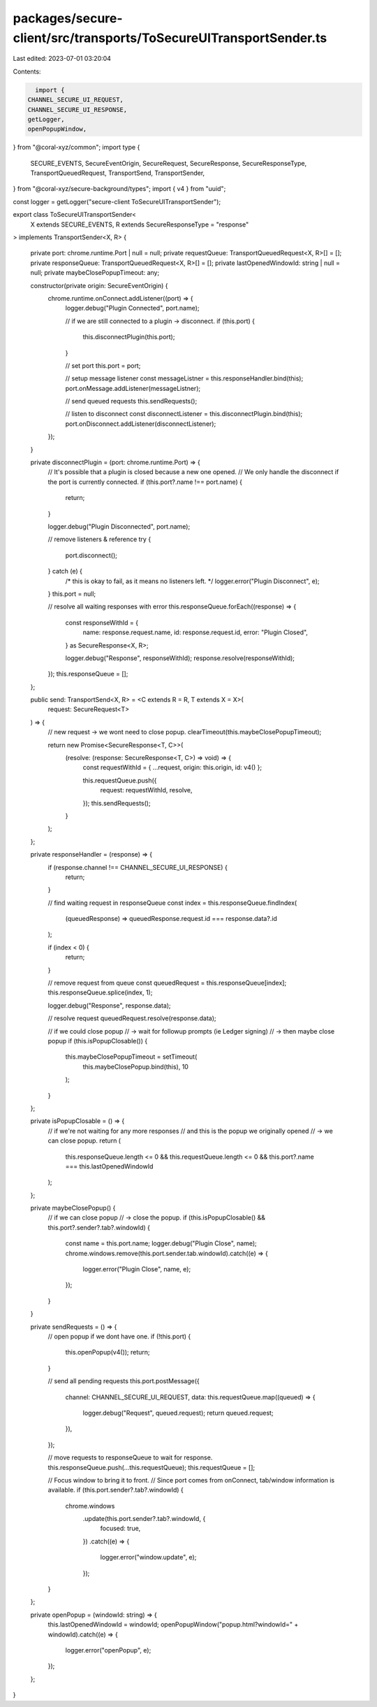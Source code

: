 packages/secure-client/src/transports/ToSecureUITransportSender.ts
==================================================================

Last edited: 2023-07-01 03:20:04

Contents:

.. code-block:: ts

    import {
  CHANNEL_SECURE_UI_REQUEST,
  CHANNEL_SECURE_UI_RESPONSE,
  getLogger,
  openPopupWindow,
} from "@coral-xyz/common";
import type {
  SECURE_EVENTS,
  SecureEventOrigin,
  SecureRequest,
  SecureResponse,
  SecureResponseType,
  TransportQueuedRequest,
  TransportSend,
  TransportSender,
} from "@coral-xyz/secure-background/types";
import { v4 } from "uuid";

const logger = getLogger("secure-client ToSecureUITransportSender");

export class ToSecureUITransportSender<
  X extends SECURE_EVENTS,
  R extends SecureResponseType = "response"
> implements TransportSender<X, R>
{
  private port: chrome.runtime.Port | null = null;
  private requestQueue: TransportQueuedRequest<X, R>[] = [];
  private responseQueue: TransportQueuedRequest<X, R>[] = [];
  private lastOpenedWindowId: string | null = null;
  private maybeClosePopupTimeout: any;

  constructor(private origin: SecureEventOrigin) {
    chrome.runtime.onConnect.addListener((port) => {
      logger.debug("Plugin Connected", port.name);

      // if we are still connected to a plugin -> disconnect.
      if (this.port) {
        this.disconnectPlugin(this.port);
      }

      // set port
      this.port = port;

      // setup message listener
      const messageListner = this.responseHandler.bind(this);
      port.onMessage.addListener(messageListner);

      // send queued requests
      this.sendRequests();

      // listen to disconnect
      const disconnectListener = this.disconnectPlugin.bind(this);
      port.onDisconnect.addListener(disconnectListener);
    });
  }

  private disconnectPlugin = (port: chrome.runtime.Port) => {
    // It's possible that a plugin is closed because a new one opened.
    // We only handle the disconnect if the port is currently connected.
    if (this.port?.name !== port.name) {
      return;
    }

    logger.debug("Plugin Disconnected", port.name);

    // remove listeners & reference
    try {
      port.disconnect();
    } catch (e) {
      /* this is okay to fail, as it means no listeners left. */
      logger.error("Plugin Disconnect", e);
    }
    this.port = null;

    // resolve all waiting responses with error
    this.responseQueue.forEach((response) => {
      const responseWithId = {
        name: response.request.name,
        id: response.request.id,
        error: "Plugin Closed",
      } as SecureResponse<X, R>;

      logger.debug("Response", responseWithId);
      response.resolve(responseWithId);
    });
    this.responseQueue = [];
  };

  public send: TransportSend<X, R> = <C extends R = R, T extends X = X>(
    request: SecureRequest<T>
  ) => {
    // new request -> we wont need to close popup.
    clearTimeout(this.maybeClosePopupTimeout);

    return new Promise<SecureResponse<T, C>>(
      (resolve: (response: SecureResponse<T, C>) => void) => {
        const requestWithId = { ...request, origin: this.origin, id: v4() };

        this.requestQueue.push({
          request: requestWithId,
          resolve,
        });
        this.sendRequests();
      }
    );
  };

  private responseHandler = (response) => {
    if (response.channel !== CHANNEL_SECURE_UI_RESPONSE) {
      return;
    }

    // find waiting request in responseQueue
    const index = this.responseQueue.findIndex(
      (queuedResponse) => queuedResponse.request.id === response.data?.id
    );

    if (index < 0) {
      return;
    }

    // remove request from queue
    const queuedRequest = this.responseQueue[index];
    this.responseQueue.splice(index, 1);

    logger.debug("Response", response.data);

    // resolve request
    queuedRequest.resolve(response.data);

    // if we could close popup
    // -> wait for followup prompts (ie Ledger signing)
    // -> then maybe close popup
    if (this.isPopupClosable()) {
      this.maybeClosePopupTimeout = setTimeout(
        this.maybeClosePopup.bind(this),
        10
      );
    }
  };

  private isPopupClosable = () => {
    // if we're not waiting for any more responses
    // and this is the popup we originally opened
    // -> we can close popup.
    return (
      this.responseQueue.length <= 0 &&
      this.requestQueue.length <= 0 &&
      this.port?.name === this.lastOpenedWindowId
    );
  };

  private maybeClosePopup() {
    // if we can close popup
    // -> close the popup.
    if (this.isPopupClosable() && this.port?.sender?.tab?.windowId) {
      const name = this.port.name;
      logger.debug("Plugin Close", name);
      chrome.windows.remove(this.port.sender.tab.windowId).catch((e) => {
        logger.error("Plugin Close", name, e);
      });
    }
  }

  private sendRequests = () => {
    // open popup if we dont have one.
    if (!this.port) {
      this.openPopup(v4());
      return;
    }

    // send all pending requests
    this.port.postMessage({
      channel: CHANNEL_SECURE_UI_REQUEST,
      data: this.requestQueue.map((queued) => {
        logger.debug("Request", queued.request);
        return queued.request;
      }),
    });

    // move requests to responseQueue to wait for response.
    this.responseQueue.push(...this.requestQueue);
    this.requestQueue = [];

    // Focus window to bring it to front.
    // Since port comes from onConnect, tab/window information is available.
    if (this.port.sender?.tab?.windowId) {
      chrome.windows
        .update(this.port.sender?.tab?.windowId, {
          focused: true,
        })
        .catch((e) => {
          logger.error("window.update", e);
        });
    }
  };

  private openPopup = (windowId: string) => {
    this.lastOpenedWindowId = windowId;
    openPopupWindow("popup.html?windowId=" + windowId).catch((e) => {
      logger.error("openPopup", e);
    });
  };
}



